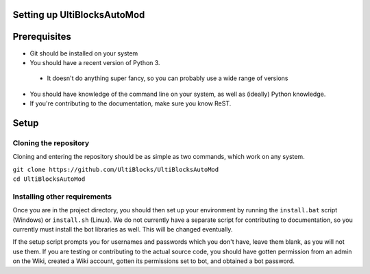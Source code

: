Setting up UltiBlocksAutoMod
============================

Prerequisites
=============
* Git should be installed on your system
* You should have a recent version of Python 3.

 * It doesn't do anything super fancy, so you can probably use a wide range of versions

* You should have knowledge of the command line on your system, as well as (ideally) Python knowledge. 
* If you're contributing to the documentation, make sure you know ReST.

Setup
=====

Cloning the repository
----------------------
Cloning and entering the repository should be as simple as two commands, which work on any system.

| ``git clone https://github.com/UltiBlocks/UltiBlocksAutoMod``
| ``cd UltiBlocksAutoMod``

Installing other requirements
-----------------------------

Once you are in the project directory, you should then set up your environment by running the ``install.bat`` script (Windows) or ``install.sh`` (Linux). We do not currently have a separate script for contributing to documentation, so you currently must install the bot libraries as well. This will be changed eventually.

If the setup script prompts you for usernames and passwords which you don't have, leave them blank, as you will not use them. If you are testing or contributing to the actual source code, you should have gotten permission from an admin on the Wiki, created a Wiki account, gotten its permissions set to bot, and obtained a bot password.
